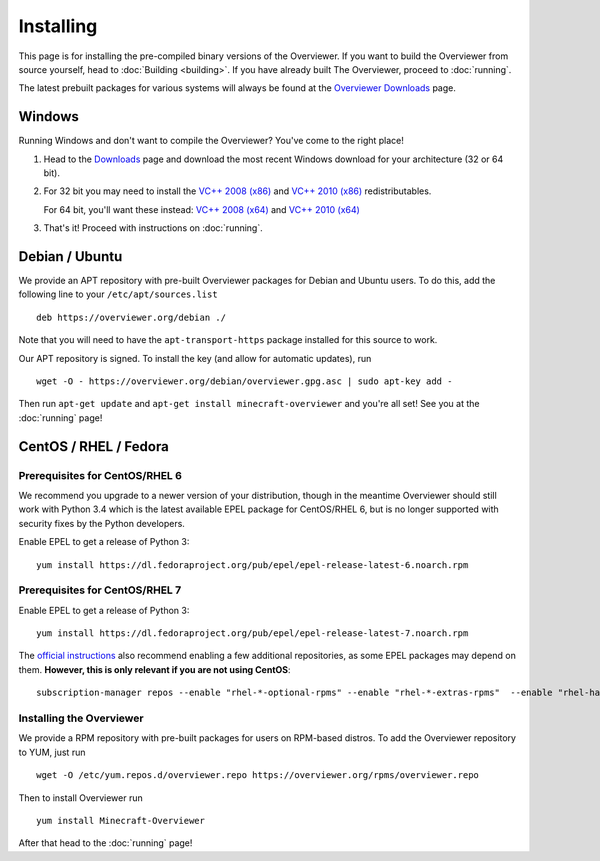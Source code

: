 ==========
Installing
==========

This page is for installing the pre-compiled binary versions of the Overviewer.
If you want to build the Overviewer from source yourself, head to :doc:`Building
<building>`. If you have already built The Overviewer, proceed to
:doc:`running`.

The latest prebuilt packages for various systems will always be found
at the `Overviewer Downloads <https://overviewer.org/downloads>`_ page.


Windows
=======
Running Windows and don't want to compile the Overviewer? You've come to the
right place!

1. Head to the `Downloads <https://overviewer.org/downloads>`_ page and download the most recent Windows download for your architecture (32 or 64 bit).

2. For 32 bit you may need to install the `VC++ 2008 (x86) <http://www.microsoft.com/downloads/en/details.aspx?FamilyID=9b2da534-3e03-4391-8a4d-074b9f2bc1bf>`_ and `VC++ 2010 (x86) <http://www.microsoft.com/downloads/en/details.aspx?familyid=a7b7a05e-6de6-4d3a-a423-37bf0912db84>`_ redistributables.

   For 64 bit, you'll want these instead: `VC++ 2008 (x64) <http://www.microsoft.com/downloads/en/details.aspx?familyid=bd2a6171-e2d6-4230-b809-9a8d7548c1b6>`_ and `VC++ 2010 (x64) <http://www.microsoft.com/download/en/details.aspx?id=14632>`_

3. That's it! Proceed with instructions on :doc:`running`.

Debian / Ubuntu
===============
We provide an APT repository with pre-built Overviewer packages for
Debian and Ubuntu users. To do this, add the following line to your
``/etc/apt/sources.list``

::

    deb https://overviewer.org/debian ./

Note that you will need to have the ``apt-transport-https`` package installed
for this source to work.

Our APT repository is signed. To install the key (and allow for
automatic updates), run

::

    wget -O - https://overviewer.org/debian/overviewer.gpg.asc | sudo apt-key add -

Then run ``apt-get update`` and ``apt-get install minecraft-overviewer`` and
you're all set! See you at the :doc:`running` page!

CentOS / RHEL / Fedora
======================
Prerequisites for CentOS/RHEL 6
--------------------------
We recommend you upgrade to a newer version of your distribution, though in the meantime
Overviewer should still work with Python 3.4 which is the latest available EPEL package for
CentOS/RHEL 6, but is no longer supported with security fixes by the Python developers.

Enable EPEL to get a release of Python 3::

    yum install https://dl.fedoraproject.org/pub/epel/epel-release-latest-6.noarch.rpm


Prerequisites for CentOS/RHEL 7
--------------------------
Enable EPEL to get a release of Python 3::

    yum install https://dl.fedoraproject.org/pub/epel/epel-release-latest-7.noarch.rpm

The `official instructions <https://fedoraproject.org/wiki/EPEL>`_ also recommend enabling a few
additional repositories, as some EPEL packages may depend on them. **However, this is only relevant
if you are not using CentOS**::

    subscription-manager repos --enable "rhel-*-optional-rpms" --enable "rhel-*-extras-rpms"  --enable "rhel-ha-for-rhel-*-server-rpms"


Installing the Overviewer
-------------------------
We provide a RPM repository with pre-built packages for users on RPM-based
distros. To add the Overviewer repository to YUM, just run

::

    wget -O /etc/yum.repos.d/overviewer.repo https://overviewer.org/rpms/overviewer.repo

Then to install Overviewer run

::

    yum install Minecraft-Overviewer

After that head to the :doc:`running` page!
